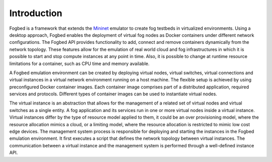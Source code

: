 
Introduction
============

Fogbed is a framework that extends the `Mininet`_ emulator to create fog testbeds in
virtualized environments. Using a desktop approach, Fogbed enables the deployment of virtual
fog nodes as Docker containers under different network conﬁgurations.
The Fogbed API provides functionality to add, connect and remove containers dynamically
from the network topology. These features allow for the emulation of real world
cloud and fog infrastructures in which it is possible to start and stop compute instances at
any point in time. Also, it is possible to change at runtime resource limitations for a
container, such as CPU time and memory available.

A Fogbed emulation environment can be created by deploying virtual nodes, virtual
switches, virtual connections and virtual instances in a virtual network environment
running on a host machine. The ﬂexible setup is achieved by using preconﬁgured Docker
container images. Each container image comprises part of a distributed application,
required services and protocols. Different types of container images can be used to
instantiate virtual nodes.

The virtual instance is an abstraction that allows for the management of a
related set of virtual nodes and virtual switches as a single entity.
A fog application and its services run in one or more virtual nodes inside a virtual instance.
Virtual instances differ by the type of resource model applied to them, it could be an over
provisioning model, where the resource allocation mimics a cloud, or a limiting model,
where the resource allocation is restricted to mimic low cost edge devices.
The management system process is responsible for deploying and starting the instances in the
Fogbed emulation environment. It ﬁrst executes a script that deﬁnes the network topology
between virtual instances. The communication between a virtual instance and the management
system is performed through a well-deﬁned instance API.


.. _Mininet: http://mininet.org/
